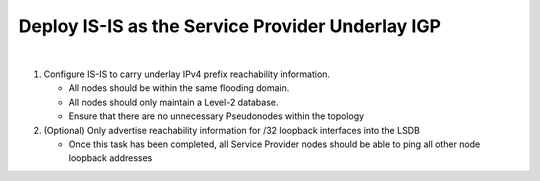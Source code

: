 Deploy IS-IS as the Service Provider Underlay IGP
==========================================================

.. image:: ../../images/ratd_mesh_images/ratd_mesh_isis_sr.png
   :align: center

|

#. Configure IS-IS to carry underlay IPv4 prefix reachability information.

   - All nodes should be within the same flooding domain.

   - All nodes should only maintain a Level-2 database.

   - Ensure that there are no unnecessary Pseudonodes within the topology

#. (Optional) Only advertise reachability information for /32 loopback interfaces into the LSDB

   - Once this task has been completed, all Service Provider nodes should be able to ping all other node loopback addresses